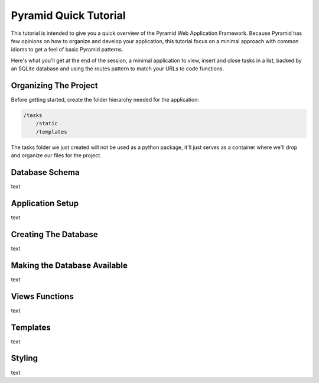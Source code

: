 Pyramid Quick Tutorial
======================

This tutorial is intended to give you a quick overview of the Pyramid Web 
Application Framework. Because Pyramid has few opinions on how to 
organize and develop your application, this tutorial focus on a minimal 
approach with common idioms to get a feel of basic Pyramid patterns.

Here's what you'll get at the end of the session, a minimal application to 
view, insert and close tasks in a list, backed by an SQLite database and using 
the routes pattern to match your URLs to code functions.

.. image:: pyramid_quick_tutorial.png

Organizing The Project
----------------------

Before getting started, create the folder hierarchy needed for the application:

.. code-block:: text

    /tasks
        /static
        /templates

The tasks folder we just created will not be used as a python package, it'll 
just serves as a container where we'll drop and organize our files for the 
project.

Database Schema
---------------

text

Application Setup
-----------------

text

Creating The Database
---------------------

text

Making the Database Available
-----------------------------

text

Views Functions
---------------

text

Templates
---------

text

Styling
-------

text


